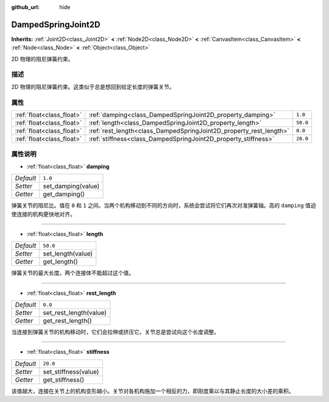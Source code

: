 :github_url: hide

.. Generated automatically by doc/tools/make_rst.py in Godot's source tree.
.. DO NOT EDIT THIS FILE, but the DampedSpringJoint2D.xml source instead.
.. The source is found in doc/classes or modules/<name>/doc_classes.

.. _class_DampedSpringJoint2D:

DampedSpringJoint2D
===================

**Inherits:** :ref:`Joint2D<class_Joint2D>` **<** :ref:`Node2D<class_Node2D>` **<** :ref:`CanvasItem<class_CanvasItem>` **<** :ref:`Node<class_Node>` **<** :ref:`Object<class_Object>`

2D 物理的阻尼弹簧约束。

描述
----

2D 物理的阻尼弹簧约束。这类似于总是想回到给定长度的弹簧关节。

属性
----

+---------------------------+--------------------------------------------------------------------+----------+
| :ref:`float<class_float>` | :ref:`damping<class_DampedSpringJoint2D_property_damping>`         | ``1.0``  |
+---------------------------+--------------------------------------------------------------------+----------+
| :ref:`float<class_float>` | :ref:`length<class_DampedSpringJoint2D_property_length>`           | ``50.0`` |
+---------------------------+--------------------------------------------------------------------+----------+
| :ref:`float<class_float>` | :ref:`rest_length<class_DampedSpringJoint2D_property_rest_length>` | ``0.0``  |
+---------------------------+--------------------------------------------------------------------+----------+
| :ref:`float<class_float>` | :ref:`stiffness<class_DampedSpringJoint2D_property_stiffness>`     | ``20.0`` |
+---------------------------+--------------------------------------------------------------------+----------+

属性说明
--------

.. _class_DampedSpringJoint2D_property_damping:

- :ref:`float<class_float>` **damping**

+-----------+--------------------+
| *Default* | ``1.0``            |
+-----------+--------------------+
| *Setter*  | set_damping(value) |
+-----------+--------------------+
| *Getter*  | get_damping()      |
+-----------+--------------------+

弹簧关节的阻尼比。值在 ``0`` 和 ``1`` 之间。当两个机构移动到不同的方向时，系统会尝试将它们再次对准弹簧轴。高的 ``damping`` 值迫使连接的机构更快地对齐。

----

.. _class_DampedSpringJoint2D_property_length:

- :ref:`float<class_float>` **length**

+-----------+-------------------+
| *Default* | ``50.0``          |
+-----------+-------------------+
| *Setter*  | set_length(value) |
+-----------+-------------------+
| *Getter*  | get_length()      |
+-----------+-------------------+

弹簧关节的最大长度。两个连接体不能超过这个值。

----

.. _class_DampedSpringJoint2D_property_rest_length:

- :ref:`float<class_float>` **rest_length**

+-----------+------------------------+
| *Default* | ``0.0``                |
+-----------+------------------------+
| *Setter*  | set_rest_length(value) |
+-----------+------------------------+
| *Getter*  | get_rest_length()      |
+-----------+------------------------+

当连接到弹簧关节的机构移动时，它们会拉伸或挤压它。关节总是尝试向这个长度调整。

----

.. _class_DampedSpringJoint2D_property_stiffness:

- :ref:`float<class_float>` **stiffness**

+-----------+----------------------+
| *Default* | ``20.0``             |
+-----------+----------------------+
| *Setter*  | set_stiffness(value) |
+-----------+----------------------+
| *Getter*  | get_stiffness()      |
+-----------+----------------------+

该值越大，连接在关节上的机构变形越小。关节对各机构施加一个相反的力，即刚度乘以与其静止长度的大小差的乘积。

.. |virtual| replace:: :abbr:`virtual (This method should typically be overridden by the user to have any effect.)`
.. |const| replace:: :abbr:`const (This method has no side effects. It doesn't modify any of the instance's member variables.)`
.. |vararg| replace:: :abbr:`vararg (This method accepts any number of arguments after the ones described here.)`

